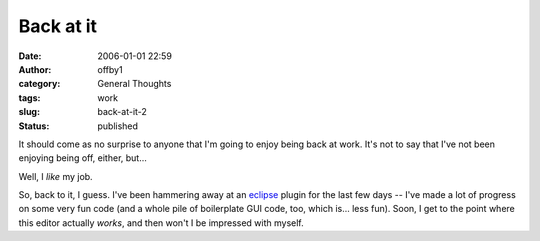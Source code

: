 Back at it
##########
:date: 2006-01-01 22:59
:author: offby1
:category: General Thoughts
:tags: work
:slug: back-at-it-2
:status: published

It should come as no surprise to anyone that I'm going to enjoy being
back at work. It's not to say that I've not been enjoying being off,
either, but...

Well, I *like* my job.

So, back to it, I guess. I've been hammering away at an
`eclipse <http://www.eclipse.org/>`__ plugin for the last few days --
I've made a lot of progress on some very fun code (and a whole pile of
boilerplate GUI code, too, which is... less fun). Soon, I get to the
point where this editor actually *works*, and then won't I be impressed
with myself.
